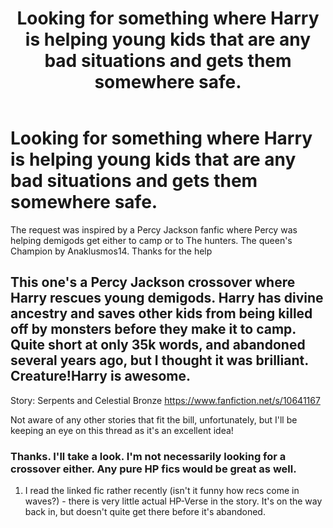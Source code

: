 #+TITLE: Looking for something where Harry is helping young kids that are any bad situations and gets them somewhere safe.

* Looking for something where Harry is helping young kids that are any bad situations and gets them somewhere safe.
:PROPERTIES:
:Author: Gator4798
:Score: 2
:DateUnix: 1609981863.0
:DateShort: 2021-Jan-07
:FlairText: Request
:END:
The request was inspired by a Percy Jackson fanfic where Percy was helping demigods get either to camp or to The hunters. The queen's Champion by Anaklusmos14. Thanks for the help


** This one's a Percy Jackson crossover where Harry rescues young demigods. Harry has divine ancestry and saves other kids from being killed off by monsters before they make it to camp. Quite short at only 35k words, and abandoned several years ago, but I thought it was brilliant. Creature!Harry is awesome.

Story: Serpents and Celestial Bronze [[https://www.fanfiction.net/s/10641167]]

Not aware of any other stories that fit the bill, unfortunately, but I'll be keeping an eye on this thread as it's an excellent idea!
:PROPERTIES:
:Author: Grumplesquishkin
:Score: 3
:DateUnix: 1609983514.0
:DateShort: 2021-Jan-07
:END:

*** Thanks. I'll take a look. I'm not necessarily looking for a crossover either. Any pure HP fics would be great as well.
:PROPERTIES:
:Author: Gator4798
:Score: 2
:DateUnix: 1609983893.0
:DateShort: 2021-Jan-07
:END:

**** I read the linked fic rather recently (isn't it funny how recs come in waves?) - there is very little actual HP-Verse in the story. It's on the way back in, but doesn't quite get there before it's abandoned.
:PROPERTIES:
:Author: hrmdurr
:Score: 3
:DateUnix: 1609986667.0
:DateShort: 2021-Jan-07
:END:
